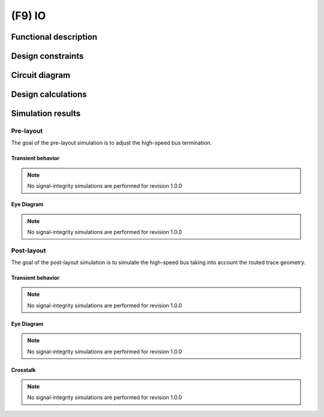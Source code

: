 (F9) IO
=======

Functional description
----------------------

Design constraints
------------------

Circuit diagram
---------------

Design calculations
-------------------

Simulation results
------------------

Pre-layout
``````````

The goal of the pre-layout simulation is to adjust the high-speed bus termination.

Transient behavior
^^^^^^^^^^^^^^^^^^

.. note:: No signal-integrity simulations are performed for revision 1.0.0

Eye Diagram
^^^^^^^^^^^

.. note:: No signal-integrity simulations are performed for revision 1.0.0

Post-layout
```````````

The goal of the post-layout simulation is to simulate the high-speed bus taking into account the routed trace geometry.

Transient behavior
^^^^^^^^^^^^^^^^^^

.. note:: No signal-integrity simulations are performed for revision 1.0.0

Eye Diagram
^^^^^^^^^^^

.. note:: No signal-integrity simulations are performed for revision 1.0.0

Crosstalk
^^^^^^^^^

.. note:: No signal-integrity simulations are performed for revision 1.0.0
